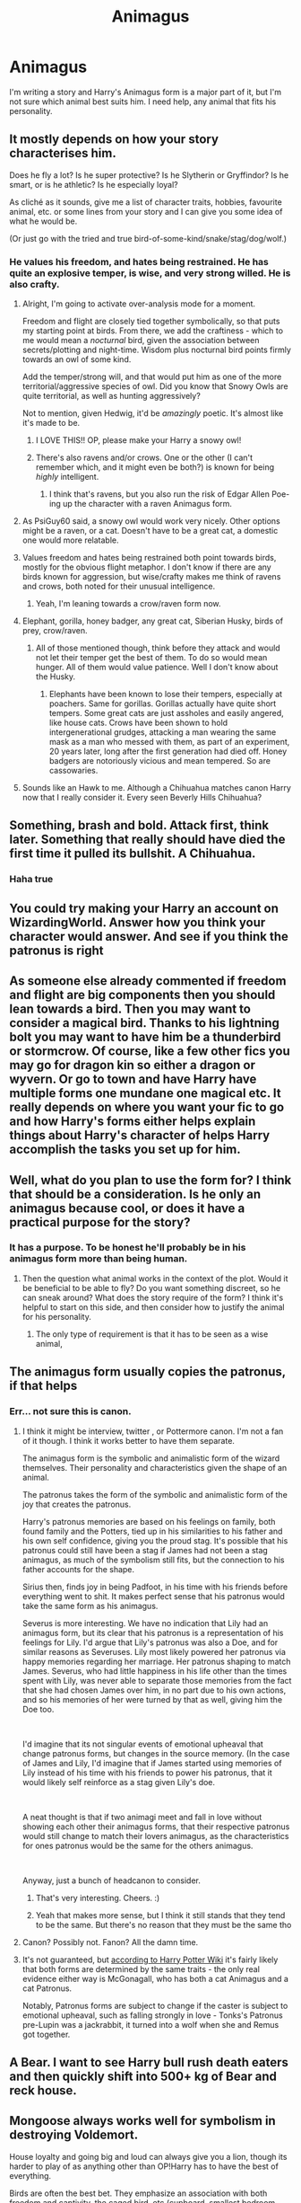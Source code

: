 #+TITLE: Animagus

* Animagus
:PROPERTIES:
:Author: luciferlastlight666
:Score: 9
:DateUnix: 1595855329.0
:DateShort: 2020-Jul-27
:FlairText: Discussion
:END:
I'm writing a story and Harry's Animagus form is a major part of it, but I'm not sure which animal best suits him. I need help, any animal that fits his personality.


** It mostly depends on how your story characterises him.

Does he fly a lot? Is he super protective? Is he Slytherin or Gryffindor? Is he smart, or is he athletic? Is he especially loyal?

As cliché as it sounds, give me a list of character traits, hobbies, favourite animal, etc. or some lines from your story and I can give you some idea of what he would be.

(Or just go with the tried and true bird-of-some-kind/snake/stag/dog/wolf.)
:PROPERTIES:
:Author: MachaiArcanum
:Score: 8
:DateUnix: 1595855682.0
:DateShort: 2020-Jul-27
:END:

*** He values his freedom, and hates being restrained. He has quite an explosive temper, is wise, and very strong willed. He is also crafty.
:PROPERTIES:
:Author: luciferlastlight666
:Score: 5
:DateUnix: 1595856395.0
:DateShort: 2020-Jul-27
:END:

**** Alright, I'm going to activate over-analysis mode for a moment.

Freedom and flight are closely tied together symbolically, so that puts my starting point at birds. From there, we add the craftiness - which to me would mean a /nocturnal/ bird, given the association between secrets/plotting and night-time. Wisdom plus nocturnal bird points firmly towards an owl of some kind.

Add the temper/strong will, and that would put him as one of the more territorial/aggressive species of owl. Did you know that Snowy Owls are quite territorial, as well as hunting aggressively?

Not to mention, given Hedwig, it'd be /amazingly/ poetic. It's almost like it's made to be.
:PROPERTIES:
:Author: PsiGuy60
:Score: 13
:DateUnix: 1595860226.0
:DateShort: 2020-Jul-27
:END:

***** I LOVE THIS!! OP, please make your Harry a snowy owl!
:PROPERTIES:
:Author: unspeakable3
:Score: 10
:DateUnix: 1595860333.0
:DateShort: 2020-Jul-27
:END:


***** There's also ravens and/or crows. One or the other (I can't remember which, and it might even be both?) is known for being /highly/ intelligent.
:PROPERTIES:
:Author: ParanoidDrone
:Score: 2
:DateUnix: 1595871874.0
:DateShort: 2020-Jul-27
:END:

****** I think that's ravens, but you also run the risk of Edgar Allen Poe-ing up the character with a raven Animagus form.
:PROPERTIES:
:Author: PsiGuy60
:Score: 2
:DateUnix: 1595887052.0
:DateShort: 2020-Jul-28
:END:


**** As PsiGuy60 said, a snowy owl would work very nicely. Other options might be a raven, or a cat. Doesn't have to be a great cat, a domestic one would more relatable.
:PROPERTIES:
:Author: MachaiArcanum
:Score: 3
:DateUnix: 1595860856.0
:DateShort: 2020-Jul-27
:END:


**** Values freedom and hates being restrained both point towards birds, mostly for the obvious flight metaphor. I don't know if there are any birds known for aggression, but wise/crafty makes me think of ravens and crows, both noted for their unusual intelligence.
:PROPERTIES:
:Author: ParanoidDrone
:Score: 3
:DateUnix: 1595872002.0
:DateShort: 2020-Jul-27
:END:

***** Yeah, I'm leaning towards a crow/raven form now.
:PROPERTIES:
:Author: luciferlastlight666
:Score: 2
:DateUnix: 1595872304.0
:DateShort: 2020-Jul-27
:END:


**** Elephant, gorilla, honey badger, any great cat, Siberian Husky, birds of prey, crow/raven.
:PROPERTIES:
:Author: TriceratopsWrex
:Score: 2
:DateUnix: 1595858449.0
:DateShort: 2020-Jul-27
:END:

***** All of those mentioned though, think before they attack and would not let their temper get the best of them. To do so would mean hunger. All of them would value patience. Well I don't know about the Husky.
:PROPERTIES:
:Author: DeDe_at_it_again
:Score: 2
:DateUnix: 1595862686.0
:DateShort: 2020-Jul-27
:END:

****** Elephants have been known to lose their tempers, especially at poachers. Same for gorillas. Gorillas actually have quite short tempers. Some great cats are just assholes and easily angered, like house cats. Crows have been shown to hold intergenerational grudges, attacking a man wearing the same mask as a man who messed with them, as part of an experiment, 20 years later, long after the first generation had died off. Honey badgers are notoriously vicious and mean tempered. So are cassowaries.
:PROPERTIES:
:Author: TriceratopsWrex
:Score: 2
:DateUnix: 1595865358.0
:DateShort: 2020-Jul-27
:END:


**** Sounds like an Hawk to me. Although a Chihuahua matches canon Harry now that I really consider it. Every seen Beverly Hills Chihuahua?
:PROPERTIES:
:Author: DeDe_at_it_again
:Score: 2
:DateUnix: 1595862826.0
:DateShort: 2020-Jul-27
:END:


** Something, brash and bold. Attack first, think later. Something that really should have died the first time it pulled its bullshit. A Chihuahua.
:PROPERTIES:
:Author: DeDe_at_it_again
:Score: 5
:DateUnix: 1595862552.0
:DateShort: 2020-Jul-27
:END:

*** Haha true
:PROPERTIES:
:Author: hungrybluefish
:Score: 1
:DateUnix: 1595900800.0
:DateShort: 2020-Jul-28
:END:


** You could try making your Harry an account on WizardingWorld. Answer how you think your character would answer. And see if you think the patronus is right
:PROPERTIES:
:Author: Character_Drive
:Score: 3
:DateUnix: 1595859302.0
:DateShort: 2020-Jul-27
:END:


** As someone else already commented if freedom and flight are big components then you should lean towards a bird. Then you may want to consider a magical bird. Thanks to his lightning bolt you may want to have him be a thunderbird or stormcrow. Of course, like a few other fics you may go for dragon kin so either a dragon or wyvern. Or go to town and have Harry have multiple forms one mundane one magical etc. It really depends on where you want your fic to go and how Harry's forms either helps explain things about Harry's character of helps Harry accomplish the tasks you set up for him.
:PROPERTIES:
:Author: reddog44mag
:Score: 2
:DateUnix: 1595865895.0
:DateShort: 2020-Jul-27
:END:


** Well, what do you plan to use the form for? I think that should be a consideration. Is he only an animagus because cool, or does it have a practical purpose for the story?
:PROPERTIES:
:Author: solidariteten
:Score: 2
:DateUnix: 1595869896.0
:DateShort: 2020-Jul-27
:END:

*** It has a purpose. To be honest he'll probably be in his animagus form more than being human.
:PROPERTIES:
:Author: luciferlastlight666
:Score: 1
:DateUnix: 1595869966.0
:DateShort: 2020-Jul-27
:END:

**** Then the question what animal works in the context of the plot. Would it be beneficial to be able to fly? Do you want something discreet, so he can sneak around? What does the story require of the form? I think it's helpful to start on this side, and then consider how to justify the animal for his personality.
:PROPERTIES:
:Author: solidariteten
:Score: 1
:DateUnix: 1595870466.0
:DateShort: 2020-Jul-27
:END:

***** The only type of requirement is that it has to be seen as a wise animal,
:PROPERTIES:
:Author: luciferlastlight666
:Score: 1
:DateUnix: 1595870931.0
:DateShort: 2020-Jul-27
:END:


** The animagus form usually copies the patronus, if that helps
:PROPERTIES:
:Author: ZoiAeras
:Score: 1
:DateUnix: 1595860062.0
:DateShort: 2020-Jul-27
:END:

*** Err... not sure this is canon.
:PROPERTIES:
:Author: MachaiArcanum
:Score: 2
:DateUnix: 1595860697.0
:DateShort: 2020-Jul-27
:END:

**** I think it might be interview, twitter , or Pottermore canon. I'm not a fan of it though. I think it works better to have them separate.

The animagus form is the symbolic and animalistic form of the wizard themselves. Their personality and characteristics given the shape of an animal.

The patronus takes the form of the symbolic and animalistic form of the joy that creates the patronus.

Harry's patronus memories are based on his feelings on family, both found family and the Potters, tied up in his similarities to his father and his own self confidence, giving you the proud stag. It's possible that his patronus could still have been a stag if James had not been a stag animagus, as much of the symbolism still fits, but the connection to his father accounts for the shape.

Sirius then, finds joy in being Padfoot, in his time with his friends before everything went to shit. It makes perfect sense that his patronus would take the same form as his animagus.

Severus is more interesting. We have no indication that Lily had an animagus form, but its clear that his patronus is a representation of his feelings for Lily. I'd argue that Lily's patronus was also a Doe, and for similar reasons as Severuses. Lily most likely powered her patronus via happy memories regarding her marriage. Her patronus shaping to match James. Severus, who had little happiness in his life other than the times spent with Lily, was never able to separate those memories from the fact that she had chosen James over him, in no part due to his own actions, and so his memories of her were turned by that as well, giving him the Doe too.

​

I'd imagine that its not singular events of emotional upheaval that change patronus forms, but changes in the source memory. (In the case of James and Lily, I'd imagine that if James started using memories of Lily instead of his time with his friends to power his patronus, that it would likely self reinforce as a stag given Lily's doe.

​

A neat thought is that if two animagi meet and fall in love without showing each other their animagus forms, that their respective patronus would still change to match their lovers animagus, as the characteristics for ones patronus would be the same for the others animagus.

​

Anyway, just a bunch of headcanon to consider.
:PROPERTIES:
:Author: Kingsonne
:Score: 3
:DateUnix: 1595876496.0
:DateShort: 2020-Jul-27
:END:

***** That's very interesting. Cheers. :)
:PROPERTIES:
:Author: MachaiArcanum
:Score: 1
:DateUnix: 1595882132.0
:DateShort: 2020-Jul-28
:END:


***** Yeah that makes more sense, but I think it still stands that they tend to be the same. But there's no reason that they must be the same tho
:PROPERTIES:
:Author: ZoiAeras
:Score: 1
:DateUnix: 1595905144.0
:DateShort: 2020-Jul-28
:END:


**** Canon? Possibly not. Fanon? All the damn time.
:PROPERTIES:
:Author: DeDe_at_it_again
:Score: 1
:DateUnix: 1595862724.0
:DateShort: 2020-Jul-27
:END:


**** It's not guaranteed, but [[https://harrypotter.fandom.com/wiki/Animagus][according to Harry Potter Wiki]] it's fairly likely that both forms are determined by the same traits - the only real evidence either way is McGonagall, who has both a cat Animagus and a cat Patronus.

Notably, Patronus forms are subject to change if the caster is subject to emotional upheaval, such as falling strongly in love - Tonks's Patronus pre-Lupin was a jackrabbit, it turned into a wolf when she and Remus got together.
:PROPERTIES:
:Author: PsiGuy60
:Score: 1
:DateUnix: 1595868101.0
:DateShort: 2020-Jul-27
:END:


** A Bear. I want to see Harry bull rush death eaters and then quickly shift into 500+ kg of Bear and reck house.
:PROPERTIES:
:Author: TheEtherialWyvern
:Score: 1
:DateUnix: 1595869963.0
:DateShort: 2020-Jul-27
:END:


** Mongoose always works well for symbolism in destroying Voldemort.

House loyalty and going big and loud can always give you a lion, though its harder to play of as anything other than OP!Harry has to have the best of everything.

Birds are often the best bet. They emphasize an association with both freedom and captivity, the caged bird, etc (cupboard, smallest bedroom, prophecy, etc). Flight also works well in general for Harry.

More "common" birds are good choices, Tawny Owl, Wren, etc. Fitting with Harry's desire to be "Just Harry"

Buzzards double up quite well as the most common bird of prey in the UK that is also known for targeting the adder population.

Magpie are very intelligent birds,can sense danger and are known to become secretive when they do sense danger. They also like shiny objects like a certain boy who on multiple occasions had to be prevented from buying solid gold school supplies.
:PROPERTIES:
:Author: Kingsonne
:Score: 1
:DateUnix: 1595877374.0
:DateShort: 2020-Jul-27
:END:


** is harry very socially isolated by his own doing? > non-social animal

is harry very opposed to any form of intense attention? > skew towards nocturnal as well as on the smaller size

is harry most happy on the move or at home?> wide range or warren builder

is Harry averse to conflict> non-prey animal

is harry very curious > skew to animals better known for intelligence/scavengers

it really just depends on what traits your harry has.

also harry has really an almost unique predisposition towards a flying animal due to his severe upbringing and how flight has truly become something he is good at based on his own merits.

that being said though really take a look if you are pushing harry into a bird for what his personality would suggest or just for the needs of the story.

it could have been very easily that harry would have been a very much an agoraphobic person based on having felt safety in his cupboard as opposed to the wider home.

harry also having very little use for a home and instead living with his people might be more of a nomadic animal as opposed to one that keeps a permanent nest.
:PROPERTIES:
:Author: ArkonWarlock
:Score: 1
:DateUnix: 1595886480.0
:DateShort: 2020-Jul-28
:END:


** Depends, if yoy have edgy dark harry a raven will probably do the job
:PROPERTIES:
:Author: hungrybluefish
:Score: 1
:DateUnix: 1595900834.0
:DateShort: 2020-Jul-28
:END:
